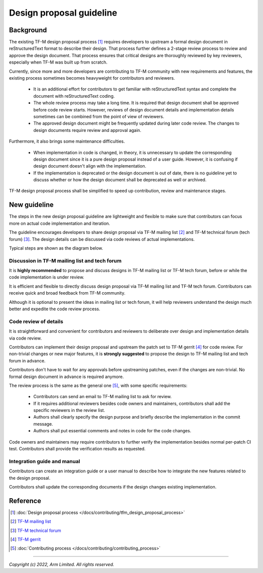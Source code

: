 #########################
Design proposal guideline
#########################

**********
Background
**********

The existing TF-M design proposal process [1]_ requires developers to upstream a
formal design document in reStructuredText format to describe their design.
That process further defines a 2-stage review process to review and approve the
design document. That process ensures that critical designs are thoroughly
reviewed by key reviewers, especially when TF-M was built up from scratch.

Currently, since more and more developers are contributing to TF-M community
with new requirements and features, the existing process sometimes becomes
heavyweight for contributors and reviewers.

  - It is an additional effort for contributors to get familiar with
    reStructuredText syntax and complete the document with reStructuredText
    coding.
  - The whole review process may take a long time. It is required that design
    document shall be approved before code review starts. However, reviews of
    design document details and implementation details sometimes can be combined
    from the point of view of reviewers.
  - The approved design document might be frequently updated during later code
    review. The changes to design documents require review and approval again.

Furthermore, it also brings some maintenance difficulties.

  - When implementation in code is changed, in theory, it is unnecessary to
    update the corresponding design document since it is a pure design proposal
    instead of a user guide.
    However, it is confusing if design document doesn't align with the
    implementation.
  - If the implementation is deprecated or the design document is out of date,
    there is no guideline yet to discuss whether or how the design document
    shall be deprecated as well or archived.

TF-M design proposal process shall be simplified to speed up contribution,
review and maintenance stages.

*************
New guideline
*************

The steps in the new design proposal guideline are lightweight and flexible to
make sure that contributors can focus more on actual code implementation and
iteration.

The guideline encourages developers to share design proposal via
TF-M mailing list [2]_ and TF-M technical forum (tech forum) [3]_.
The design details can be discussed via code reviews of actual implementations.

Typical steps are shown as the diagram below.

.. uml::

  @startuml

  title Design proposal process

  [*] --> propose : Non-trivial changes

  state "Propose general ideas" as propose {
    state "TF-M mailing list" as mail_list : Contributors send emails to mailing list\nto describe the design.
    state "TF-M tech forum" as tech_forum : Contributors present the design\nin tech forum.

    [*] --> mail_list
    [*] --> tech_forum
  }

  note bottom of propose : Optional but strongly recommended

  [*] --> upload
  note right of upload : No prerequisites
  propose --> upload

  state "Upstream changes" as upload : Contributors upstream code patch\nand integration guide to gerrit.
  state "Code review" as review : Reviewer review changes of\ncode and documents.\nChanges pass verifications.
  state "Broadcast patches" as broadcast : Contributors ask for review\nin mailing list.
  state "Approve and merge" as approve : Code owners approve changes.\nMaintainers merge patches.

  upload --> broadcast : Optional
  upload --> review

  broadcast --> review
  review --> review : Update implementation
  review --> approve
  approve --> [*]

  @enduml

Discussion in TF-M mailing list and tech forum
==============================================

It is **highly recommended** to propose and discuss designs in TF-M mailing list
or TF-M tech forum, before or while the code implementation is under review.

It is efficient and flexible to directly discuss design proposal via TF-M
mailing list and TF-M tech forum. Contributors can receive quick and broad
feedback from TF-M community.

Although it is optional to present the ideas in mailing list or tech forum, it
will help reviewers understand the design much better and expedite the code
review process.

Code review of details
======================

It is straightforward and convenient for contributors and reviewers to
deliberate over design and implementation details via code review.

Contributors can implement their design proposal and upstream the patch set to
TF-M gerrit [4]_ for code review.
For non-trivial changes or new major features, it is **strongly suggested** to
propose the design to TF-M mailing list and tech forum in advance.

Contributors don't have to wait for any approvals before upstreaming patches,
even if the changes are non-trivial.
No formal design document in advance is required anymore.

The review process is the same as the general one [5]_, with some specific
requirements:

  - Contributors can send an email to TF-M mailing list to ask for review.
  - If it requires additional reviewers besides code owners and maintainers,
    contributors shall add the specific reviewers in the review list.
  - Authors shall clearly specify the design purpose and briefly describe the
    implementation in the commit message.
  - Authors shall put essential comments and notes in code for the code changes.

Code owners and maintainers may require contributors to further verify the
implementation besides normal per-patch CI test. Contributors shall provide the
verification results as requested.

Integration guide and manual
============================

Contributors can create an integration guide or a user manual to describe how to
integrate the new features related to the design proposal.

Contributors shall update the corresponding documents if the design changes
existing implementation.

*********
Reference
*********

.. [1] :doc:`Design proposal process </docs/contributing/tfm_design_proposal_process>`

.. [2] `TF-M mailing list <https://lists.trustedfirmware.org/mailman3/lists/tf-m.lists.trustedfirmware.org/>`_

.. [3] `TF-M technical forum <https://www.trustedfirmware.org/meetings/tf-m-technical-forum/>`_

.. [4] `TF-M gerrit <https://review.trustedfirmware.org/q/project:TF-M/trusted-firmware-m>`_

.. [5] :doc:`Contributing process </docs/contributing/contributing_process>`

-------------------

*Copyright (c) 2022, Arm Limited. All rights reserved.*
